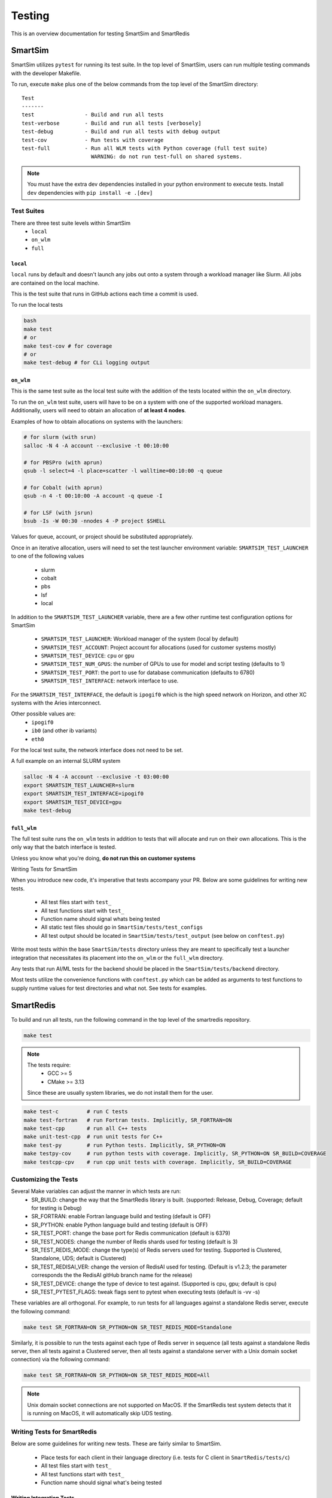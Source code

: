 *******
Testing
*******

This is an overview documentation for testing SmartSim and SmartRedis

SmartSim
========

SmartSim utilizes ``pytest`` for running its test suite. In the
top level of SmartSim, users can run multiple testing commands
with the developer Makefile.

To run, execute ``make`` plus one of the below commands from the top
level of the SmartSim directory::

  Test
  -------
  test                - Build and run all tests
  test-verbose        - Build and run all tests [verbosely]
  test-debug          - Build and run all tests with debug output
  test-cov            - Run tests with coverage
  test-full           - Run all WLM tests with Python coverage (full test suite)
                        WARNING: do not run test-full on shared systems.

.. note::

  You must have the extra dev dependencies installed in your python environment to
  execute tests. Install ``dev`` dependencies with ``pip install -e .[dev]``


Test Suites
-----------

There are three test suite levels within SmartSim
  - ``local``
  - ``on_wlm``
  - ``full``

``local``
~~~~~~~~~

``local`` runs by default and doesn't launch any jobs out onto
a system through a workload manager like Slurm. All jobs are contained
on the local machine.

This is the test suite that runs in GitHub actions each time a commit
is used.

To run the local tests

.. code:: bash

  bash
  make test
  # or
  make test-cov # for coverage
  # or
  make test-debug # for CLi logging output

``on_wlm``
~~~~~~~~~~

This is the same test suite as the local test suite with the addition
of the tests located within the ``on_wlm`` directory.

To run the ``on_wlm`` test suite, users will have to be on a system
with one of the supported workload managers. Additionally, users will
need to obtain an allocation of **at least 4 nodes**.

Examples of how to obtain allocations on systems with the launchers:

.. code:: bash

  # for slurm (with srun)
  salloc -N 4 -A account --exclusive -t 00:10:00

  # for PBSPro (with aprun)
  qsub -l select=4 -l place=scatter -l walltime=00:10:00 -q queue

  # for Cobalt (with aprun)
  qsub -n 4 -t 00:10:00 -A account -q queue -I

  # for LSF (with jsrun)
  bsub -Is -W 00:30 -nnodes 4 -P project $SHELL

Values for queue, account, or project should be substituted appropriately.

Once in an iterative allocation, users will need to set the test
launcher environment variable: ``SMARTSIM_TEST_LAUNCHER`` to one
of the following values

 - slurm
 - cobalt
 - pbs
 - lsf
 - local

In addition to the ``SMARTSIM_TEST_LAUNCHER`` variable, there
are a few other runtime test configuration options for SmartSim

 - ``SMARTSIM_TEST_LAUNCHER``: Workload manager of the system (local by default)
 - ``SMARTSIM_TEST_ACCOUNT``: Project account for allocations (used for customer systems mostly)
 - ``SMARTSIM_TEST_DEVICE``: ``cpu`` or ``gpu``
 - ``SMARTSIM_TEST_NUM_GPUS``: the number of GPUs to use for model and script testing (defaults to 1)
 - ``SMARTSIM_TEST_PORT``: the port to use for database communication (defaults to 6780)
 - ``SMARTSIM_TEST_INTERFACE``: network interface to use.

For the ``SMARTSIM_TEST_INTERFACE``, the default is ``ipogif0`` which
is the high speed network on Horizon, and other XC systems with the Aries
interconnect.

Other possible values are:
 - ``ipogif0``
 - ``ib0`` (and other ib variants)
 - ``eth0``

For the local test suite, the network interface does not need
to be set.


A full example on an internal SLURM system

.. code:: bash

  salloc -N 4 -A account --exclusive -t 03:00:00
  export SMARTSIM_TEST_LAUNCHER=slurm
  export SMARTSIM_TEST_INTERFACE=ipogif0
  export SMARTSIM_TEST_DEVICE=gpu
  make test-debug

``full_wlm``
~~~~~~~~~~~~

The full test suite runs the ``on_wlm`` tests in addition to tests
that will allocate and run on their own allocations. This is the only
way that the batch interface is tested.

Unless you know what you're doing, **do not run this on customer systems**

Writing Tests for SmartSim

When you introduce new code, it's imperative that tests accompany your PR.
Below are some guidelines for writing new tests.

 - All test files start with ``test_``
 - All test functions start with ``test_``
 - Function name should signal whats being tested
 - All static test files should go in ``SmartSim/tests/test_configs``
 - All test output should be located in ``SmartSim/tests/test_output`` (see below on ``conftest.py``)

Write most tests within the base ``SmartSim/tests`` directory unless they
are meant to specifically test a launcher integration that necessitates its
placement into the ``on_wlm`` or the ``full_wlm`` directory.

Any tests that run AI/ML tests for the backend should be placed in the
``SmartSim/tests/backend`` directory.

Most tests utilize the convenience functions with ``conftest.py`` which
can be added as arguments to test functions to supply runtime values
for test directories and what not. See tests for examples.

SmartRedis
==========

To build and run all tests, run the following command in the top
level of the smartredis repository.

.. code:: bash

  make test

.. note::

  The tests require:
   - GCC >= 5
   - CMake >= 3.13

  Since these are usually system libraries, we do not install them
  for the user.


.. code-block:: bash

  make test-c         # run C tests
  make test-fortran   # run Fortran tests. Implicitly, SR_FORTRAN=ON
  make test-cpp       # run all C++ tests
  make unit-test-cpp  # run unit tests for C++
  make test-py        # run Python tests. Implicitly, SR_PYTHON=ON
  make testpy-cov     # run python tests with coverage. Implicitly, SR_PYTHON=ON SR_BUILD=COVERAGE
  make testcpp-cpv    # run cpp unit tests with coverage. Implicitly, SR_BUILD=COVERAGE


Customizing the Tests
---------------------

Several Make variables can adjust the manner in which tests are run:
   - SR_BUILD: change the way that the SmartRedis library is built. (supported: Release, Debug, Coverage; default for testing is Debug)
   - SR_FORTRAN: enable Fortran language build and testing (default is OFF)
   - SR_PYTHON: enable Python language build and testing (default is OFF)
   - SR_TEST_PORT: change the base port for Redis communication (default is 6379)
   - SR_TEST_NODES: change the number of Redis shards used for testing (default is 3)
   - SR_TEST_REDIS_MODE: change the type(s) of Redis servers used for testing. Supported is Clustered, Standalone, UDS; default is Clustered)
   - SR_TEST_REDISAI_VER: change the version of RedisAI used for testing. (Default is v1.2.3; the parameter corresponds the the RedisAI gitHub branch name for the release)
   - SR_TEST_DEVICE: change the type of device to test against. (Supported is cpu, gpu; default is cpu)
   - SR_TEST_PYTEST_FLAGS: tweak flags sent to pytest when executing tests (default is -vv -s)

These variables are all orthogonal. For example, to run tests for all languages against
a standalone Redis server, execute the following command:

.. code-block:: bash

  make test SR_FORTRAN=ON SR_PYTHON=ON SR_TEST_REDIS_MODE=Standalone

Similarly, it is possible to run the tests against each type of Redis server in sequence
(all tests against a standalone Redis server, then all tests against a Clustered server,
then all tests against a standalone server with a Unix domain socket connection) via the
following command:

.. code-block:: bash

  make test SR_FORTRAN=ON SR_PYTHON=ON SR_TEST_REDIS_MODE=All

.. note::

  Unix domain socket connections are not supported on MacOS. If the SmartRedis test
  system detects that it is running on MacOS, it will automatically skip UDS testing.

Writing Tests for SmartRedis
----------------------------

Below are some guidelines for writing new tests. These are fairly similar
to SmartSim.

 - Place tests for each client in their language directory (i.e. tests for C client in ``SmartRedis/tests/c``)
 - All test files start with ``test_``
 - All test functions start with ``test_``
 - Function name should signal what's being tested

Writing Integration Tests
~~~~~~~~~~~~~~~~~~~~~~~~~

The integrations tests are run with the ``pytest`` framework and some
helper python files that spin up the client drivers. Follow the naming
convention above and the tests will be included.

Writing Unit Tests
~~~~~~~~~~~~~~~~~~

All unit tests for the C++ client are located at ``tests/cpp/unit-tests/`` and use the Catch2
test framework. The unit tests mostly follow a Behavior Driven Development (BDD) style by
using Catch2's ``SCENARIO``, ``GIVEN``, ``WHEN``, and ``THEN`` syntax.

Files that contain Catch2 unit tests should be prefixed with *test_* in order to keep a
consistent naming convention.

When adding new unit tests, create a new ``SCENARIO`` in the appropriate file. If no such
file exists, then it is preferred that a new file (prefixed with *test_*) is created.


  - New unit tests should be placed in ``tests/cpp/unit-tests/``
  - Testing files should be prefixed with *test_*
  - It is preferred that new unit tests are in a new ``SCENARIO``

Continuous Integration (CI)
===========================

GitHub Actions is our public facing CI that runs in the GitHub cloud.

The actions are defined using yaml files are are located in the
``.github/workflows/`` directory of SmartSim and SmartRedis.

Each pull request, push and merge the test suite for SmartRedis
and SmartSim are run. For SmartSim, this is the ``local`` test suite
with the local launcher.

